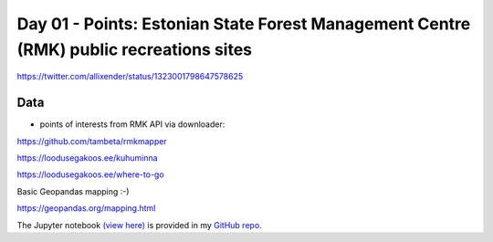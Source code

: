 Day 01 - Points: Estonian State Forest Management Centre (RMK) public recreations sites
---------------------------------------------------------------------------------------


.. image:: _static/day-01-points.png

https://twitter.com/allixender/status/1323001798647578625

Data
~~~~

- points of interests from RMK API via downloader:

https://github.com/tambeta/rmkmapper

https://loodusegakoos.ee/kuhuminna

https://loodusegakoos.ee/where-to-go


Basic Geopandas mapping :-)

https://geopandas.org/mapping.html

The Jupyter notebook `(view here) <https://nbviewer.jupyter.org/github/allixender/30MapChallenge2020/blob/main/01/day-01.ipynb>`_ is provided in my `GitHub repo <https://github.com/allixender/30MapChallenge2020/tree/main/01>`_.
